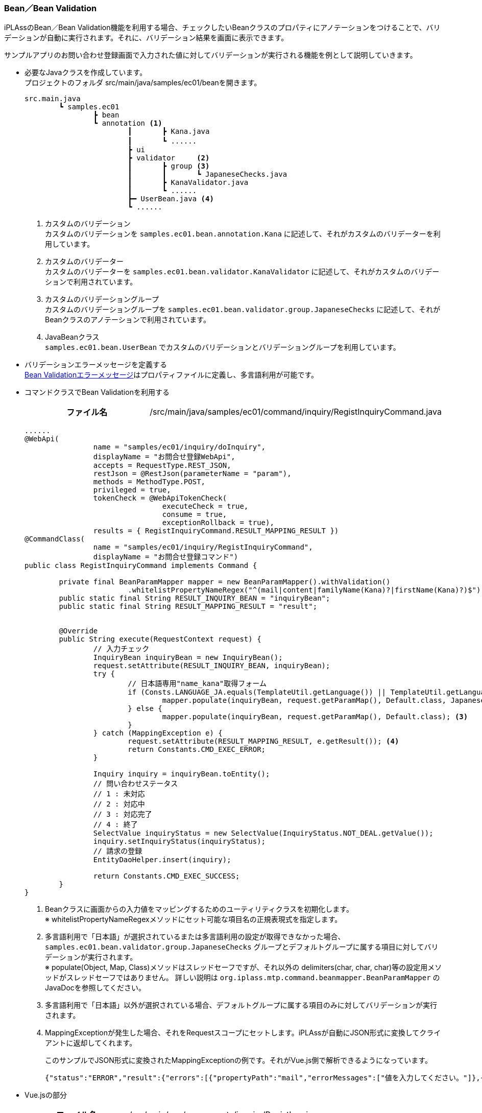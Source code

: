 [[VueJS_WebAPI_BeanValidation]]
=== Bean／Bean Validation
iPLAssのBean／Bean Validation機能を利用する場合、チェックしたいBeanクラスのプロパティにアノテーションをつけることで、バリデーションが自動に実行されます。それに、バリデーション結果を画面に表示できます。

サンプルアプリのお問い合わせ登録画面で入力された値に対してバリデーションが実行される機能を例として説明していきます。 

* 必要なJavaクラスを作成しています。 + 
プロジェクトのフォルダ src/main/java/samples/ec01/beanを開きます。
+
[source]
----
src.main.java
	┗ samples.ec01
		┣ bean
		┗ annotation <1>	
			┃	┣ Kana.java
			┃	┗ ......		　
			┣ ui		
			┣ validator	<2>
			┃	┣ group	<3>
			┃	┃	┗ JapaneseChecks.java	
			┃	┣ KanaValidator.java 
			┃	┗ ......
			┣━ UserBean.java <4>
			┗ ......
----
<1> カスタムのバリデーション + 
カスタムのバリデーションを `samples.ec01.bean.annotation.Kana` に記述して、それがカスタムのバリデーターを利用しています。
<2> カスタムのバリデーター + 
カスタムのバリデーターを `samples.ec01.bean.validator.KanaValidator` に記述して、それがカスタムのバリデーションで利用されています。
<3> カスタムのバリデーショングループ + 
カスタムのバリデーショングループを `samples.ec01.bean.validator.group.JapaneseChecks` に記述して、それがBeanクラスのアノテーションで利用されています。
<4> JavaBeanクラス +
`samples.ec01.bean.UserBean` でカスタムのバリデーションとバリデーショングループを利用しています。

* バリデーションエラーメッセージを定義する +  
<<index#VueJS_WebAPI_Resources_BeanValidation,Bean Validationエラーメッセージ>>はプロパティファイルに定義し、多言語利用が可能です。

* コマンドクラスでBean Validationを利用する
+
[cols="1,2"]
|===
h|ファイル名|/src/main/java/samples/ec01/command/inquiry/RegistInquiryCommand.java
|===
+
[source,java]
----
......
@WebApi(
		name = "samples/ec01/inquiry/doInquiry", 
		displayName = "お問合せ登録WebApi", 
		accepts = RequestType.REST_JSON, 
		restJson = @RestJson(parameterName = "param"),
		methods = MethodType.POST, 
		privileged = true, 
		tokenCheck = @WebApiTokenCheck(
				executeCheck = true, 
				consume = true, 
				exceptionRollback = true), 
		results = { RegistInquiryCommand.RESULT_MAPPING_RESULT })
@CommandClass(
		name = "samples/ec01/inquiry/RegistInquiryCommand", 
		displayName = "お問合せ登録コマンド")
public class RegistInquiryCommand implements Command {

	private final BeanParamMapper mapper = new BeanParamMapper().withValidation()
			.whitelistPropertyNameRegex("^(mail|content|familyName(Kana)?|firstName(Kana)?)$"); <1>
	public static final String RESULT_INQUIRY_BEAN = "inquiryBean";
	public static final String RESULT_MAPPING_RESULT = "result";


	@Override
	public String execute(RequestContext request) {
		// 入力チェック
		InquiryBean inquiryBean = new InquiryBean();
		request.setAttribute(RESULT_INQUIRY_BEAN, inquiryBean);
		try {
			// 日本語専用"name_kana"取得フォーム
			if (Consts.LANGUAGE_JA.equals(TemplateUtil.getLanguage()) || TemplateUtil.getLanguage() == null) {
				mapper.populate(inquiryBean, request.getParamMap(), Default.class, JapaneseChecks.class); <2>
			} else {
				mapper.populate(inquiryBean, request.getParamMap(), Default.class); <3>
			}
		} catch (MappingException e) {
			request.setAttribute(RESULT_MAPPING_RESULT, e.getResult()); <4>
			return Constants.CMD_EXEC_ERROR;
		}

		Inquiry inquiry = inquiryBean.toEntity();
		// 問い合わせステータス
		// 1 : 未対応
		// 2 : 対応中
		// 3 : 対応完了
		// 4 : 終了
		SelectValue inquiryStatus = new SelectValue(InquiryStatus.NOT_DEAL.getValue());
		inquiry.setInquiryStatus(inquiryStatus);
		// 請求の登録
		EntityDaoHelper.insert(inquiry);

		return Constants.CMD_EXEC_SUCCESS;
	}
}
----
<1> Beanクラスに画面からの入力値をマッピングするためのユーティリティクラスを初期化します。 + 
※ whitelistPropertyNameRegexメソッドにセット可能な項目名の正規表現式を指定します。
<2> 多言語利用で「日本語」が選択されているまたは多言語利用の設定が取得できなかった場合、`samples.ec01.bean.validator.group.JapaneseChecks` グループとデフォルトグループに属する項目に対してバリデーションが実行されます。 + 
※ populate(Object, Map, Class)メソッドはスレッドセーフですが、それ以外の delimiters(char, char, char)等の設定用メソッドがスレッドセーフではありません。 詳しい説明は `org.iplass.mtp.command.beanmapper.BeanParamMapper` のJavaDocを参照してください。
<3> 多言語利用で「日本語」以外が選択されている場合、デフォルトグループに属する項目のみに対してバリデーションが実行されます。
<4> MappingExceptionが発生した場合、それをRequestスコープにセットします。iPLAssが自動にJSON形式に変換してクライアントに返却してくれます。
+
このサンプルでJSON形式に変換されたMappingExceptionの例です。それがVue.js側で解析できるようになっています。
+
[source,JSON]
----
{"status":"ERROR","result":{"errors":[{"propertyPath":"mail","errorMessages":["値を入力してください。"]},{"propertyPath":"familyNameKana","errorMessages":["値を入力してください。"]},{"propertyPath":"firstNameKana","errorMessages":["値を入力してください。"]},{"propertyPath":"content","errorMessages":["値を入力してください。"]},{"propertyPath":"familyName","errorMessages":["値を入力してください。"]},{"propertyPath":"firstName","errorMessages":["値を入力してください。"]}]}}
----

* Vue.jsの部分
+
[cols="1,2"]
|===
h|ファイル名|/src/main/vue/components/inquiry/RegistInquiry.vue
|===
+
[source,html]
----
----------------------------------------以上略----------------------------------------
    <form class="custom-form mt-3">	
        <div class="form-group row">
        ......
            <div class="col-12 col-md-6 mt-3">
                <div>
                    <label for="familyNameKana" class="col-form-label label-hidden">{{$t("samples.ec01.inquiry.regist.familyNameKana")}}</label>
                    <input type="text" class="form-control border rounded input-hint-visible" name="familyNameKana" v-model="inquiryBean.familyNameKana" v-bind:placeholder="$t('samples.ec01.inquiry.regist.familyNameKana')">
                    <small class="form-text text-danger"><template v-for="message in errorsMap.familyNameKana">{{message}}<br v-bind:key="message"/></template></small> <1>
                </div>
            </div>
        ......
    </form>
----------------------------------------以下略----------------------------------------
----
<1> 返却されたバリデーションエラーメッセージを画面に出力します。

* 動作確認
** 「姓」と「名」を空文字として登録しようとしたら、バリデーションエラーが発生することを画面から確認できます。
** 「セイ」と「メイ」に全角カタカナ以外の値を入れて登録しようとしたら、バリデーションエラーが発生することを画面から確認できます。
+
image:images/sample-ec_vuejs-webapi-bean-validation-error.png[align=left]

** 多言語利用で「英語」が選択された場合、英語のバリデーションエラーメッセージが表示されることを確認できます。
+
image:images/sample-ec_vuejs-webapi-bean-validation-error-en.png[align=left]
+
※ 英語用の画面にカタカナの「セイ」と「メイ」の入力項目がないので、日本語用の画面と比べてレイアウトに少し違いがあります。
